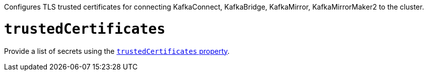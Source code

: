 Configures TLS trusted certificates for connecting KafkaConnect, KafkaBridge, KafkaMirror, KafkaMirrorMaker2 to the cluster.

= `trustedCertificates`

Provide a list of secrets using the xref:con-common-configuration-trusted-certificates-reference[`trustedCertificates` property].
